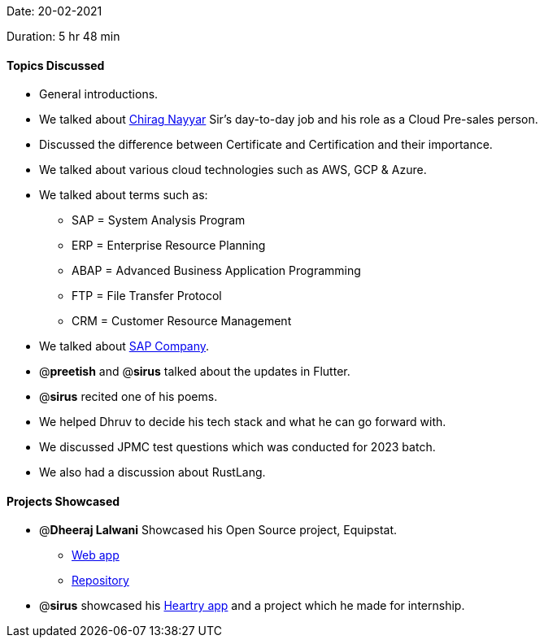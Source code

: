 Date: 20-02-2021

Duration: 5 hr 48 min 

==== Topics Discussed

* General introductions.
* We talked about https://twitter.com/chiragnayyar[Chirag Nayyar] Sir's day-to-day job and his role as a Cloud Pre-sales person.
* Discussed the difference between Certificate and Certification and their importance.
* We talked about various cloud technologies such as AWS, GCP & Azure.
* We talked about terms such as:
 ** SAP = System Analysis Program
 ** ERP = Enterprise Resource Planning
 ** ABAP = Advanced Business Application Programming
 ** FTP = File Transfer Protocol
 ** CRM = Customer Resource Management
* We talked about https://www.sap.com/corporate/en/company.html[SAP Company].
* @*preetish* and @*sirus* talked about the updates in Flutter.
* @*sirus* recited one of his poems.
* We helped Dhruv to decide his tech stack and what he can go forward with.
* We discussed JPMC test questions which was conducted for 2023 batch.
* We also had a discussion about RustLang.



==== Projects Showcased

* @*Dheeraj Lalwani* Showcased his Open Source project, Equipstat.
 ** https://equipstat.herokuapp.com[Web app]
 ** https://github.com/EquipstatTSEC/webstore[Repository]
* @*sirus* showcased his link:github.com/SirusCodes/Heartry[Heartry app] and a project which he made for internship.


